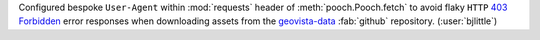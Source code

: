 Configured bespoke ``User-Agent`` within :mod:`requests` header of
:meth:`pooch.Pooch.fetch` to avoid flaky ``HTTP``
`403 Forbidden <https://developer.mozilla.org/en-US/docs/Web/HTTP/Status/403>`__
error responses when downloading assets from the
`geovista-data <https://github.com/bjlittle/geovista-data>`__ :fab:`github`
repository. (:user:`bjlittle`)
